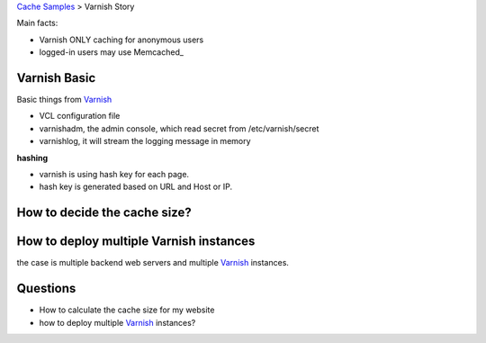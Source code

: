 `Cache Samples <README.rst>`_ > Varnish Story

Main facts:

- Varnish ONLY caching for anonymous users
- logged-in users may use Memcached_

Varnish Basic
-------------

Basic things from Varnish_

- VCL configuration file
- varnishadm, the admin console, which read secret from 
  /etc/varnish/secret
- varnishlog, it will stream the logging message in memory 

**hashing**

- varnish is using hash key for each page.
- hash key is generated based on URL and Host or IP.

How to decide the cache size?
-----------------------------

How to deploy multiple Varnish instances
----------------------------------------

the case is multiple backend web servers and multiple Varnish_
instances.


Questions
---------

- How to calculate the cache size for my website
- how to deploy multiple Varnish_ instances?


.. _Memcaches: http://memcached.org
.. _Varnish: https://www.varnish-cache.org/
